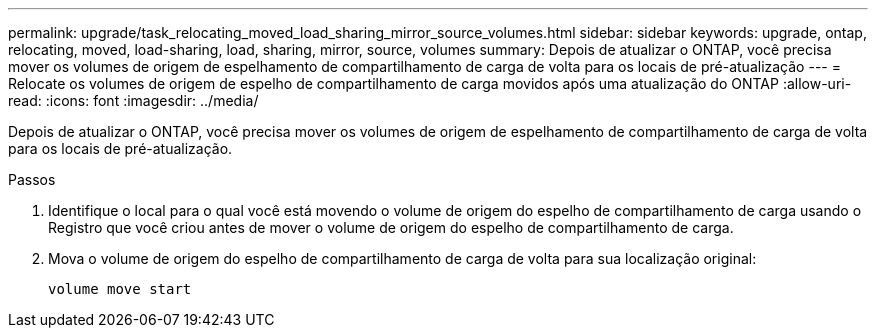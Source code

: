 ---
permalink: upgrade/task_relocating_moved_load_sharing_mirror_source_volumes.html 
sidebar: sidebar 
keywords: upgrade, ontap, relocating, moved, load-sharing, load, sharing, mirror, source, volumes 
summary: Depois de atualizar o ONTAP, você precisa mover os volumes de origem de espelhamento de compartilhamento de carga de volta para os locais de pré-atualização 
---
= Relocate os volumes de origem de espelho de compartilhamento de carga movidos após uma atualização do ONTAP
:allow-uri-read: 
:icons: font
:imagesdir: ../media/


[role="lead"]
Depois de atualizar o ONTAP, você precisa mover os volumes de origem de espelhamento de compartilhamento de carga de volta para os locais de pré-atualização.

.Passos
. Identifique o local para o qual você está movendo o volume de origem do espelho de compartilhamento de carga usando o Registro que você criou antes de mover o volume de origem do espelho de compartilhamento de carga.
. Mova o volume de origem do espelho de compartilhamento de carga de volta para sua localização original:
+
[source, cli]
----
volume move start
----

